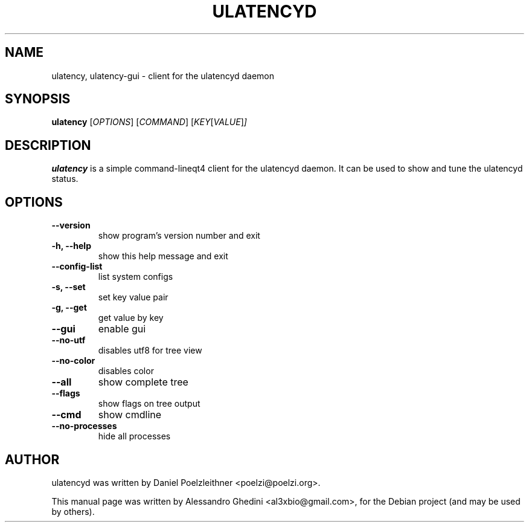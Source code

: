 .\"                                      Hey, EMACS: -*- nroff -*-
.TH ULATENCYD 1 "March 02, 2011"
.SH NAME
ulatency, ulatency-gui \- client for the ulatencyd daemon
.SH SYNOPSIS
.B ulatency
.RI [ OPTIONS ]
.RI [ COMMAND ]
.RI [ KEY [ VALUE ] ]
.SH DESCRIPTION
\fBulatency\fP is a simple command-line\/qt4 client for the ulatencyd
daemon. It can be used to show and tune the ulatencyd status.
.SH OPTIONS
.TP
.B \-\-version
show program's version number and exit
.TP
.B \-h, \-\-help
show this help message and exit
.TP
.B \-\-config\-list
list system configs
.TP
.B \-s, \-\-set
set key value pair
.TP
.B \-g, \-\-get
get value by key
.TP
.B \-\-gui
enable gui
.TP
.B \-\-no\-utf
disables utf8 for tree view
.TP
.B \-\-no\-color
disables color
.TP
.B \-\-all
show complete tree
.TP
.B \-\-flags
show flags on tree output
.TP
.B \-\-cmd
show cmdline
.TP
.B \-\-no-processes
hide all processes
.SH AUTHOR
ulatencyd was written by Daniel Poelzleithner <poelzi@poelzi.org>.
.PP
This manual page was written by Alessandro Ghedini <al3xbio@gmail.com>,
for the Debian project (and may be used by others).
